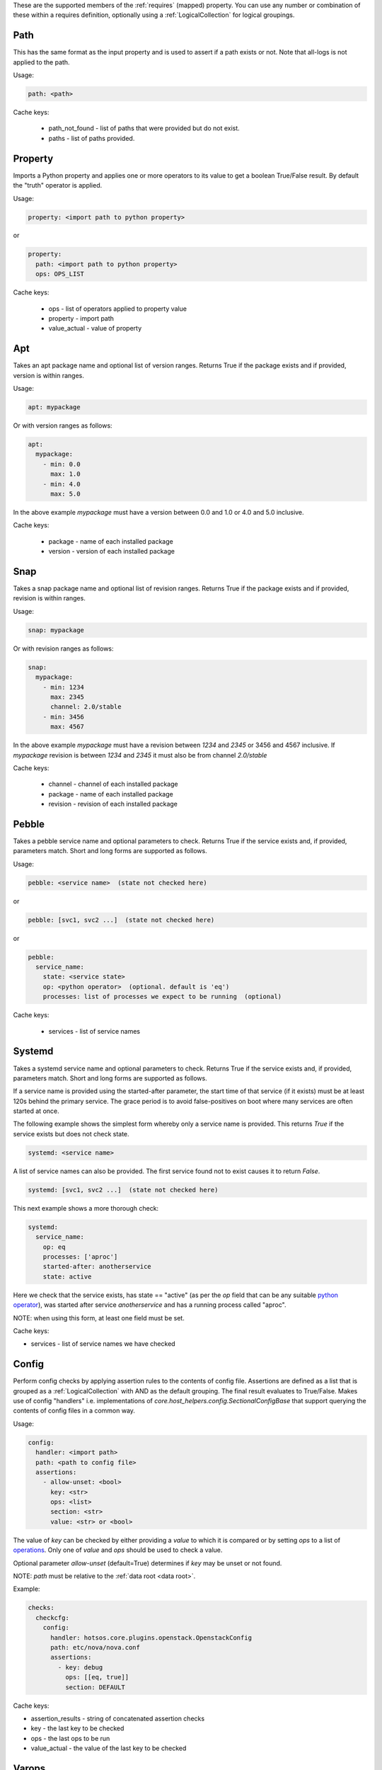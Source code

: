 These are the supported members of the :ref:`requires` (mapped) property. You can use any number or combination of these within a requires definition, optionally using a
:ref:`LogicalCollection` for logical groupings.

Path
----

This has the same format as the input property and is used to
assert if a path exists or not. Note that all-logs is not applied
to the path.

Usage:

.. code-block:: yaml

    path: <path>

Cache keys:

  * path_not_found - list of paths that were provided but do not exist.
  * paths - list of paths provided.


Property
--------

Imports a Python property and applies one or more operators to its value to get
a boolean True/False result. By default the "truth" operator is applied.

Usage:

.. code-block:: yaml

    property: <import path to python property>

or

.. code-block:: yaml

    property:
      path: <import path to python property>
      ops: OPS_LIST

Cache keys:

  * ops - list of operators applied to property value
  * property - import path
  * value_actual - value of property

Apt
---

Takes an apt package name and optional list of version ranges. Returns True if
the package exists and if provided, version is within ranges.

Usage:

.. code-block:: yaml

    apt: mypackage

Or with version ranges as follows:

.. code-block:: yaml

    apt:
      mypackage:
        - min: 0.0
          max: 1.0
        - min: 4.0
          max: 5.0

In the above example *mypackage* must have a version between 0.0 and 1.0 or
4.0 and 5.0 inclusive.

Cache keys:

  * package - name of each installed package
  * version - version of each installed package

Snap
----

Takes a snap package name and optional list of revision ranges. Returns True if
the package exists and if provided, revision is within ranges.

Usage:

.. code-block:: yaml

    snap: mypackage

Or with revision ranges as follows:

.. code-block:: yaml

    snap:
      mypackage:
        - min: 1234
          max: 2345
          channel: 2.0/stable
        - min: 3456
          max: 4567

In the above example *mypackage* must have a revision between *1234* and *2345*
or 3456 and 4567 inclusive. If *mypackage* revision is between *1234* and
*2345* it must also be from channel *2.0/stable*

Cache keys:

  * channel - channel of each installed package
  * package - name of each installed package
  * revision - revision of each installed package

Pebble
------

Takes a pebble service name and optional parameters to check.
Returns True if the service exists and, if provided, parameters match.
Short and long forms are supported as follows.

Usage:

.. code-block:: yaml

    pebble: <service name>  (state not checked here)

or

.. code-block:: yaml

    pebble: [svc1, svc2 ...]  (state not checked here)

or

.. code-block:: yaml

    pebble:
      service_name:
        state: <service state>
        op: <python operator>  (optional. default is 'eq')
        processes: list of processes we expect to be running  (optional)


Cache keys:

  * services - list of service names

Systemd
-------

Takes a systemd service name and optional parameters to check.
Returns True if the service exists and, if provided, parameters match.
Short and long forms are supported as follows.

If a service name is provided using the started-after parameter,
the start time of that service (if it exists) must be at least
120s behind the primary service. The grace period is to avoid
false-positives on boot where many services are often started at
once.

The following example shows the simplest form whereby only a service name is
provided. This returns *True* if the service exists but does not check state.

.. code-block:: yaml

    systemd: <service name>

A list of service names can also be provided. The first service found not to
exist causes it to return *False*.

.. code-block:: yaml

    systemd: [svc1, svc2 ...]  (state not checked here)

This next example shows a more thorough check:

.. code-block:: yaml

    systemd:
      service_name:
        op: eq
        processes: ['aproc']
        started-after: anotherservice
        state: active

Here we check that the service exists, has state == "active" (as per the *op*
field that can be any suitable `python operator <https://docs.python.org/3/library/operator.html>`_),
was started after service *anotherservice* and has a running process called "aproc".

NOTE: when using this form, at least one field must be set.

Cache keys:

* services - list of service names we have checked

Config
------

Perform config checks by applying assertion rules to the contents of config
file. Assertions are defined as a list that is grouped as a
:ref:`LogicalCollection` with AND as the default grouping. The final result
evaluates to True/False. Makes use of config "handlers" i.e. implementations of
*core.host_helpers.config.SectionalConfigBase* that support querying the
contents of config files in a common way.

Usage:

.. code-block:: yaml

    config:
      handler: <import path>
      path: <path to config file>
      assertions:
        - allow-unset: <bool>
          key: <str>
          ops: <list>
          section: <str>
          value: <str> or <bool>

The value of *key* can be checked by either providing a *value* to which it is
compared or by setting *ops* to a list of
`operations <https://docs.python.org/3/library/operator.html>`_. Only one of
*value* and *ops* should be used to check a value.

Optional parameter *allow-unset* (default=True) determines if *key* may be
unset or not found.

NOTE: *path* must be relative to the :ref:`data root <data root>`.

Example:

.. code-block:: yaml

    checks:
      checkcfg:
        config:
          handler: hotsos.core.plugins.openstack.OpenstackConfig
          path: etc/nova/nova.conf
          assertions:
            - key: debug
              ops: [[eq, true]]
              section: DEFAULT

Cache keys:

* assertion_results - string of concatenated assertion checks
* key - the last key to be checked
* ops - the last ops to be run
* value_actual - the value of the last key to be checked

Varops
------

This provides a way to define a list of operations to be executed in sequence.
Each operation is defined as a tuple of size one or two. The first operation acts
as the input and is defined as a singleton of one variable (see
:ref:`vars <vars>`). Successive operations take as input the output of the
previous operation and are defined as one or two tuple objects where the first
element is a python `operator <https://docs.python.org/3/library/operator.html>`_ and
the optional second element is an argument as required by the operator.

Usage:

.. code-block:: yaml

    vars:
      myvar: 10
      limit: 5
    checks:
      checkmyvar:
        varops: [[$myvar], [gt, $limit], [lt, 100]]

Cache keys:

* input_ref: name of the variable used as input
* input_value: value of the variable used as input
* ops: str representation of ops list

